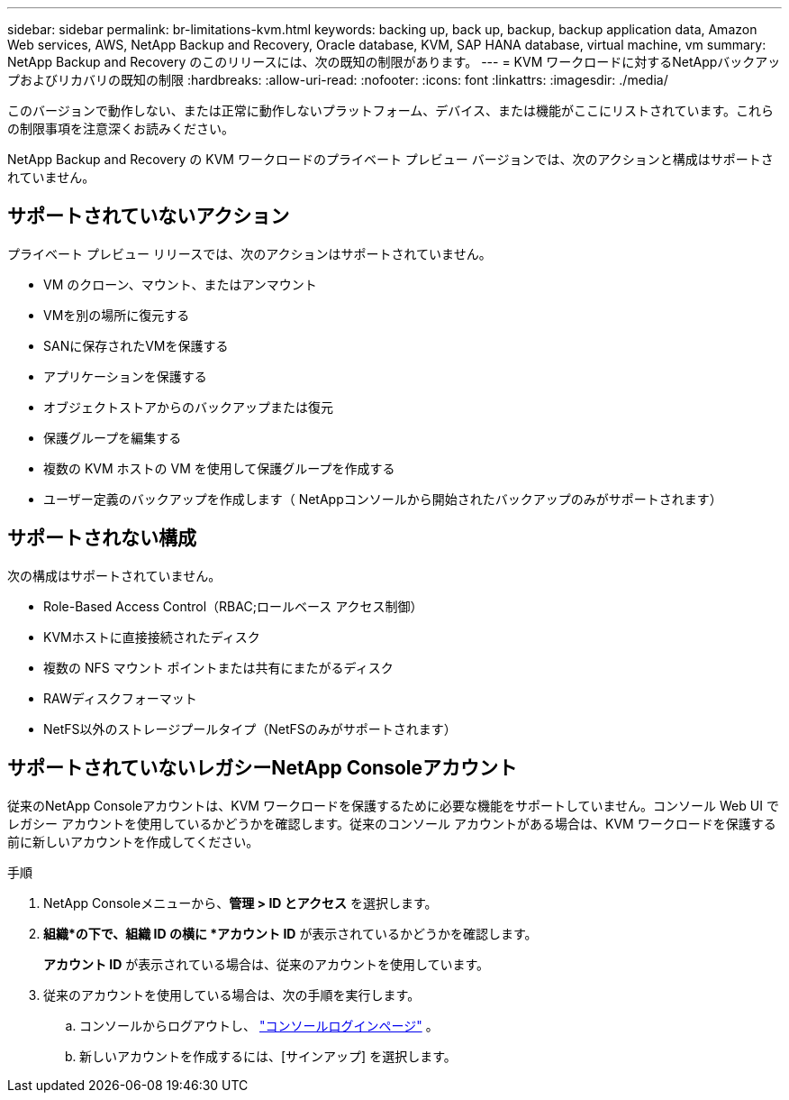 ---
sidebar: sidebar 
permalink: br-limitations-kvm.html 
keywords: backing up, back up, backup, backup application data, Amazon Web services, AWS, NetApp Backup and Recovery, Oracle database, KVM, SAP HANA database, virtual machine, vm 
summary: NetApp Backup and Recovery のこのリリースには、次の既知の制限があります。 
---
= KVM ワークロードに対するNetAppバックアップおよびリカバリの既知の制限
:hardbreaks:
:allow-uri-read: 
:nofooter: 
:icons: font
:linkattrs: 
:imagesdir: ./media/


[role="lead"]
このバージョンで動作しない、または正常に動作しないプラットフォーム、デバイス、または機能がここにリストされています。これらの制限事項を注意深くお読みください。

NetApp Backup and Recovery の KVM ワークロードのプライベート プレビュー バージョンでは、次のアクションと構成はサポートされていません。



== サポートされていないアクション

プライベート プレビュー リリースでは、次のアクションはサポートされていません。

* VM のクローン、マウント、またはアンマウント
* VMを別の場所に復元する
* SANに保存されたVMを保護する
* アプリケーションを保護する
* オブジェクトストアからのバックアップまたは復元
* 保護グループを編集する
* 複数の KVM ホストの VM を使用して保護グループを作成する
* ユーザー定義のバックアップを作成します（ NetAppコンソールから開始されたバックアップのみがサポートされます）




== サポートされない構成

次の構成はサポートされていません。

* Role-Based Access Control（RBAC;ロールベース アクセス制御）
* KVMホストに直接接続されたディスク
* 複数の NFS マウント ポイントまたは共有にまたがるディスク
* RAWディスクフォーマット
* NetFS以外のストレージプールタイプ（NetFSのみがサポートされます）




== サポートされていないレガシーNetApp Consoleアカウント

従来のNetApp Consoleアカウントは、KVM ワークロードを保護するために必要な機能をサポートしていません。コンソール Web UI でレガシー アカウントを使用しているかどうかを確認します。従来のコンソール アカウントがある場合は、KVM ワークロードを保護する前に新しいアカウントを作成してください。

.手順
. NetApp Consoleメニューから、*管理 > ID とアクセス* を選択します。
. *組織*の下で、組織 ID の横に *アカウント ID* が表示されているかどうかを確認します。
+
*アカウント ID* が表示されている場合は、従来のアカウントを使用しています。

. 従来のアカウントを使用している場合は、次の手順を実行します。
+
.. コンソールからログアウトし、 https://console.netapp.com/["コンソールログインページ"^] 。
.. 新しいアカウントを作成するには、[サインアップ] を選択します。



